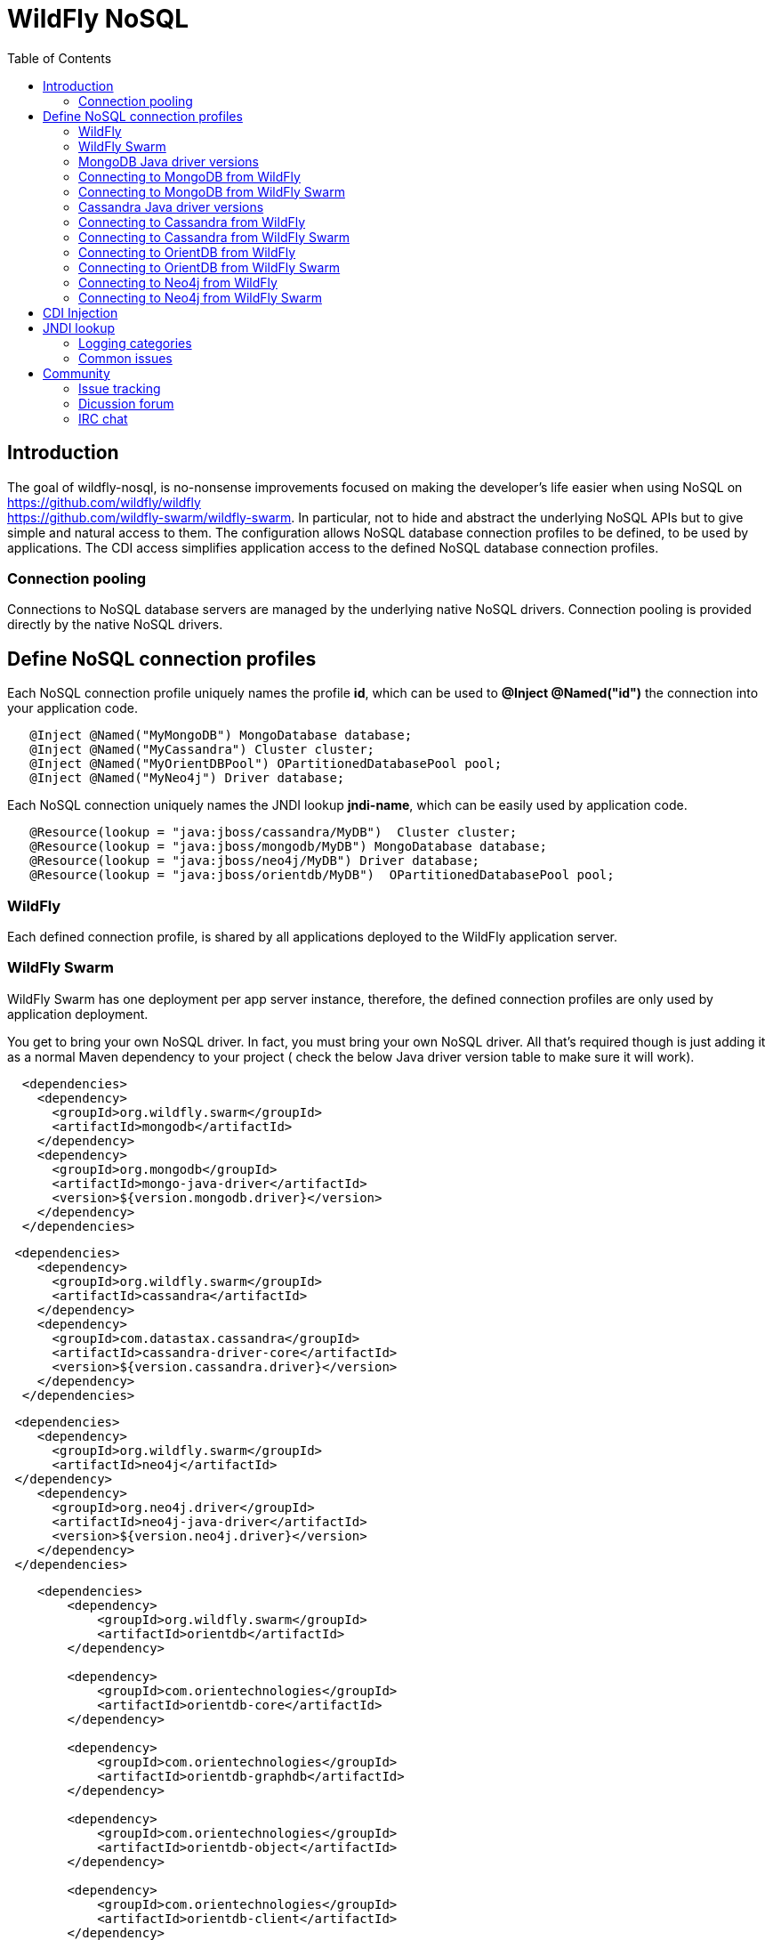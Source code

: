 = WildFly NoSQL 
:toc:

== Introduction
The goal of wildfly-nosql, is no-nonsense improvements focused on making the developer’s
life easier when using NoSQL on https://github.com/wildfly/wildfly +
https://github.com/wildfly-swarm/wildfly-swarm.
In particular, not to hide and abstract the underlying NoSQL APIs but to give
simple and natural access to them. The configuration allows NoSQL database connection profiles to be defined, to be used by applications. The CDI access simplifies application access to the defined NoSQL database connection profiles.

=== Connection pooling
Connections to NoSQL database servers are managed by the underlying native NoSQL drivers.
Connection pooling is provided directly by the native NoSQL drivers.

== Define NoSQL connection profiles

Each NoSQL connection profile uniquely names the profile *id*, which can be used to *@Inject @Named("id")*
the connection into your application code.  
[source,java]
----
   @Inject @Named("MyMongoDB") MongoDatabase database;
   @Inject @Named("MyCassandra") Cluster cluster;
   @Inject @Named("MyOrientDBPool") OPartitionedDatabasePool pool;
   @Inject @Named("MyNeo4j") Driver database;
----

Each NoSQL connection uniquely names the JNDI lookup *jndi-name*, which can be easily used by
application code.
[source,java]
----
   @Resource(lookup = "java:jboss/cassandra/MyDB")  Cluster cluster;
   @Resource(lookup = "java:jboss/mongodb/MyDB") MongoDatabase database;
   @Resource(lookup = "java:jboss/neo4j/MyDB") Driver database;
   @Resource(lookup = "java:jboss/orientdb/MyDB")  OPartitionedDatabasePool pool;
----

=== WildFly
Each defined connection profile, is shared by all applications deployed to the
WildFly application server.

=== WildFly Swarm
WildFly Swarm has one deployment per app server instance, therefore, the defined
connection profiles are only used by application deployment.

You get to bring your own NoSQL driver. In fact, you must bring your own NoSQL driver.
All that’s required though is just adding it as a normal Maven dependency to your project (
check the below Java driver version table to make sure it will work).

[source,xml]
----
  <dependencies>
    <dependency>
      <groupId>org.wildfly.swarm</groupId>
      <artifactId>mongodb</artifactId>
    </dependency>
    <dependency>
      <groupId>org.mongodb</groupId>
      <artifactId>mongo-java-driver</artifactId>
      <version>${version.mongodb.driver}</version>
    </dependency>
  </dependencies>
----

[source,xml]
----
 <dependencies>
    <dependency>
      <groupId>org.wildfly.swarm</groupId>
      <artifactId>cassandra</artifactId>
    </dependency>
    <dependency>
      <groupId>com.datastax.cassandra</groupId>
      <artifactId>cassandra-driver-core</artifactId>
      <version>${version.cassandra.driver}</version>
    </dependency>
  </dependencies>
----


[source,xml]
----
 <dependencies>
    <dependency>
      <groupId>org.wildfly.swarm</groupId>
      <artifactId>neo4j</artifactId>
 </dependency>
    <dependency>
      <groupId>org.neo4j.driver</groupId>
      <artifactId>neo4j-java-driver</artifactId>
      <version>${version.neo4j.driver}</version>
    </dependency>
 </dependencies>
----


[source,xml]
----
    <dependencies>
        <dependency>
            <groupId>org.wildfly.swarm</groupId>
            <artifactId>orientdb</artifactId>
        </dependency>

        <dependency>
            <groupId>com.orientechnologies</groupId>
            <artifactId>orientdb-core</artifactId>
        </dependency>

        <dependency>
            <groupId>com.orientechnologies</groupId>
            <artifactId>orientdb-graphdb</artifactId>
        </dependency>

        <dependency>
            <groupId>com.orientechnologies</groupId>
            <artifactId>orientdb-object</artifactId>
        </dependency>

        <dependency>
            <groupId>com.orientechnologies</groupId>
            <artifactId>orientdb-client</artifactId>
        </dependency>

        <dependency>
            <groupId>com.tinkerpop.blueprints</groupId>
            <artifactId>blueprints-core</artifactId>
        </dependency>

        <dependency>
            <groupId>com.googlecode.concurrentlinkedhashmap</groupId>
            <artifactId>concurrentlinkedhashmap-lru</artifactId>
        </dependency>
----

=== MongoDB Java driver versions

.MongoDB Java driver (org.mongodb:mongo-java-driver).
|===
|  Version  |  WildFly  |  WildFly Swarm

|3.0.3
|NO
|YES

|3.2.2
|YES
|YES

|3.3.0
|NO
|YES

|3.4.2
|NO
|YES

|===


=== Connecting to MongoDB from WildFly

The *mongodb* subsystem may define multiple MongoDB connection profiles, that are used to obtain com.mongodb.MongoClient +
com.mongodb.client.MongoDatabase class instances that represent each defined profile.  The MongoClient/MongoDatabase classes
are thread safe and can be shared by multiple deployed applications.  If the defined profiles are updated
while deployed applications are using them, the applications will be restarted.

https://github.com/wildfly/wildfly-nosql/blob/master/mongodb/subsystem/src/main/resources/schema/wildfly-mongodb_1_0.xsd[MongoDB subsystem syntax]

[source,xml]
----
<!-- example of WildFly MongoDB client subsystem defining two profiles. -->
<subsystem xmlns="urn:jboss:domain:mongodb:1.0">
    <mongo name="default" id="mongodbtestprofile" jndi-name="java:jboss/mongodb/test" database="mongotestdb" security-domain="mongoRealm" auth-type="DEFAULT" ssl="false" >
        <host name="default" outbound-socket-binding-ref="mongotesthost"/>
        <properties name="default">
            <property name="writeConcern" value="ACKNOWLEDGED"/>
            <property name="readConcern" value="LOCAL"/>
        </properties>
    </mongo>
    <mongo name="default2" id="mongodbsales" jndi-name="java:jboss/mongodb/sales" database="mongotestdb" security-domain="mongoRealm" auth-type="DEFAULT" ssl="false" >
        <host name="default2" outbound-socket-binding-ref="mongotesthost"/>
    </mongo>
</subsystem>
----
=== Connecting to MongoDB from WildFly Swarm

Refer to Wildfly Swarm documentation for org.wildfly.swarm.mongodb.MongoDBFraction

Minimal example:
[source,java]
----
// Main.java
package org.wildflynosql.demo.rest;

import java.util.HashMap;

import org.wildfly.swarm.Swarm;
import org.wildfly.swarm.config.mongodb.Mongo;
import org.wildfly.swarm.config.mongodb.mongo.Host;
import org.wildfly.swarm.config.security.Flag;
import org.wildfly.swarm.config.security.SecurityDomain;
import org.wildfly.swarm.config.security.security_domain.ClassicAuthentication;
import org.wildfly.swarm.config.security.security_domain.authentication.LoginModule;
import org.wildfly.swarm.mongodb.MongoDBFraction;
import org.wildfly.swarm.security.SecurityFraction;
import org.wildfly.swarm.spi.api.OutboundSocketBinding;

public class Main {

    public static void main(String... args) throws Exception {
        Swarm swarm = new Swarm(args)
            .outboundSocketBinding("standard-sockets",
                new OutboundSocketBinding("mongotesthost")
                    .remoteHost("localhost")
                    .remotePort(27017))
            .fraction(SecurityFraction.defaultSecurityFraction()
                .securityDomain(
                    new SecurityDomain("mongoRealm")
                        .classicAuthentication(
                            new ClassicAuthentication().loginModule(
                                new LoginModule("ConfiguredIdentity").code("ConfiguredIdentity")
                                    .flag(Flag.REQUIRED)
                                    .moduleOptions(new HashMap<Object, Object>() {
                                       {
                                           put("principal", "devuser");
                                           put("username", "devuser");
                                           put("password", "changethis");
                                       }
                                   }
                                )
                            )
                        )
                    )
                )
            .fraction(new MongoDBFraction()
                .mongo(new Mongo("mongodbtestprofile")
                    .host(new Host("mongotesthost")
                        .outboundSocketBindingRef("mongotesthost")
                        )
                    .database("mongotestdb")
                    .jndiName("java:jboss/mongodb/test")
                    .id("mongodbtestprofile")
                    .securityDomain("mongoRealm")
                        // .authType(Mongo.AuthType.GSSAPI)
                        // .authType(Mongo.AuthType.PLAIN_SASL)
                        // .authType(Mongo.AuthType.SCRAM_SHA_1)
                        // .authType(Mongo.AuthType.MONGODB_CR)
                        // .authType(Mongo.AuthType.MONGODB_X509)
                        .authType(Mongo.AuthType.DEFAULT)
                        .ssl(false)
                    )
            ).fraction(new org.wildfly.swarm.ee.EEFraction())
            .start()
            .deploy();
    }
}

----

[source,java]
----
// HelloWorldEndpoint.java
package org.wildflynosql.demo.rest;

import javax.enterprise.context.ApplicationScoped;
import javax.inject.Inject;
import javax.inject.Named;
import javax.ws.rs.GET;
import javax.ws.rs.Path;
import javax.ws.rs.Produces;
import javax.ws.rs.core.Response;

import com.mongodb.client.MongoDatabase;

@ApplicationScoped
@Path("/hello")
public class HelloWorldEndpoint {

    @Inject @Named("mongodbtestprofile")
    MongoDatabase database;

    @GET
    @Produces("text/plain")
    public Response doGet() {
        return Response.ok("Hello from WildFly Swarm! database = " + database).build();
    }
}
----
[source,xml]
----
<!-- pom.xml -->
<?xml version="1.0" encoding="UTF-8"?>
<project xmlns="http://maven.apache.org/POM/4.0.0" xmlns:xsi="http://www.w3.org/2001/XMLSchema-instance"
         xsi:schemaLocation="http://maven.apache.org/POM/4.0.0 http://maven.apache.org/maven-v4_0_0.xsd">
  <modelVersion>4.0.0</modelVersion>
  <groupId>org.wildflynosql</groupId>
  <artifactId>demo</artifactId>
  <name>WildFly Swarm Example</name>
  <version>1.0.0-SNAPSHOT</version>
  <packaging>war</packaging>

  <properties>
    <version.wildfly.swarm>2017.6.0-SNAPSHOT</version.wildfly.swarm>
    <maven.compiler.source>1.8</maven.compiler.source>
    <maven.compiler.target>1.8</maven.compiler.target>
    <failOnMissingWebXml>false</failOnMissingWebXml>
    <project.build.sourceEncoding>UTF-8</project.build.sourceEncoding>
    <version.mongodb.driver>3.2.2</version.mongodb.driver>
    <version.org.glassfish.javax.json>1.0.3</version.org.glassfish.javax.json>
  </properties>

  <dependencyManagement>
    <dependencies>
      <dependency>
        <groupId>org.wildfly.swarm</groupId>
        <artifactId>bom-all</artifactId>
        <version>${version.wildfly.swarm}</version>
        <scope>import</scope>
        <type>pom</type>
      </dependency>
    </dependencies>
  </dependencyManagement>

  <build>
    <finalName>demo</finalName>
    <plugins>
      <plugin>
        <groupId>org.wildfly.swarm</groupId>
        <artifactId>wildfly-swarm-plugin</artifactId>
        <version>${version.wildfly.swarm}</version>
        <configuration>
          <mainClass>org.wildflynosql.demo.rest.Main</mainClass>
        </configuration>

        <executions>
          <execution>
            <goals>
              <goal>package</goal>
            </goals>
          </execution>
        </executions>
      </plugin>
    </plugins>
  </build>

  <dependencies>
    <!-- Java EE 7 dependency -->
    <dependency>
      <groupId>javax</groupId>
      <artifactId>javaee-api</artifactId>
      <version>7.0</version>
      <scope>provided</scope>
    </dependency>
    <!-- WildFly Swarm Fractions -->
    <dependency>
      <groupId>org.wildfly.swarm</groupId>
      <artifactId>jaxrs-jsonp</artifactId>
    </dependency>

    <dependency>
      <groupId>org.wildfly.swarm</groupId>
      <artifactId>jsonp</artifactId>
    </dependency>

    <dependency>
      <groupId>org.glassfish</groupId>
      <artifactId>javax.json</artifactId>
      <version>${version.org.glassfish.javax.json}</version>
    </dependency>
    <dependency>
      <groupId>org.wildfly.swarm</groupId>
      <artifactId>mongodb</artifactId>
    </dependency>
    <dependency>
      <groupId>org.mongodb</groupId>
      <artifactId>mongo-java-driver</artifactId>
      <version>${version.mongodb.driver}</version>
    </dependency>

  </dependencies>
</project>
----

[source,xml]
----
<!-- empty beans.xml -->
<beans xmlns="http://java.sun.com/xml/ns/javaee"
   xmlns:xsi="http://www.w3.org/2001/XMLSchema-instance"
   xsi:schemaLocation="
      http://java.sun.com/xml/ns/javaee
      http://java.sun.com/xml/ns/javaee/beans_1_0.xsd">
</beans>
----


=== Cassandra Java driver versions

.Cassandra Java driver (com.datastax.cassandra:cassandra-driver-core).
|===
|  Version  |  WildFly  |  WildFly Swarm

|3.0.0
|NO
|YES

|===

=== Connecting to Cassandra from WildFly

=== Connecting to Cassandra from WildFly Swarm

=== Connecting to OrientDB from WildFly

=== Connecting to OrientDB from WildFly Swarm

=== Connecting to Neo4j from WildFly

=== Connecting to Neo4j from WildFly Swarm


== CDI Injection

== JNDI lookup

=== Logging categories

org.wildfly.nosql - Enable NoSQL subsystem logging.

org.wildfly.swarm.neo4j - Enable Neo4j fraction logging.

org.wildfly.swarm.orientdb - Enable OrientDB fraction logging.

org.wildfly.swarm.cassandra - Enable Cassandra fraction logging.

org.wildfly.swarm.mongodb - Enable MongoDB fraction logging.

=== Common issues
1. Incorrectly spelled profile name causes CDI injection or JNDI lookup, to fail.  Correct to use
correct spelling of NoSQL profile name.
2.  Missing beans.xml leads to deployment failure.

== Community

=== Issue tracking
Report issues via https://issues.jboss.org/browse/WFNOSQL.

=== Dicussion forum
Discussion forum is https://groups.google.com/d/forum/wildfly-nosql.

=== IRC chat
Also find us on freenode irc room #wildfly-nosql.

